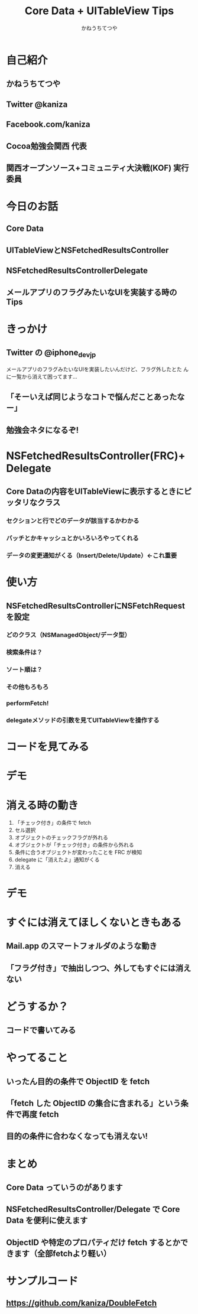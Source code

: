 #+TITLE: Core Data + UITableView Tips
#+AUTHOR: かねうちてつや
#+OPTIONS: toc:nil h:1 num:nil
* 自己紹介
** かねうちてつや
** Twitter @kaniza
** Facebook.com/kaniza
** Cocoa勉強会関西 代表
** 関西オープンソース+コミュニティ大決戦(KOF) 実行委員
* 今日のお話
** Core Data
** UITableViewとNSFetchedResultsController
** NSFetchedResultsControllerDelegate
** メールアプリのフラグみたいなUIを実装する時のTips
* きっかけ
** Twitter の @iphone_dev_jp
   メールアプリのフラグみたいなUIを実装したいんだけど、フラグ外したとた
   んに一覧から消えて困ってます...
** 「そーいえば同じようなコトで悩んだことあったなー」
** 勉強会ネタになるぞ!
* NSFetchedResultsController(FRC)+Delegate
** Core Dataの内容をUITableViewに表示するときにピッタリなクラス
*** セクションと行でどのデータが該当するかわかる
*** バッチとかキャッシュとかいろいろやってくれる
*** データの変更通知がくる（Insert/Delete/Update）←これ重要
* 使い方
** NSFetchedResultsControllerにNSFetchRequestを設定
*** どのクラス（NSManagedObject/データ型）
*** 検索条件は？
*** ソート順は？
*** その他もろもろ
*** performFetch!
*** delegateメソッドの引数を見てUITableViewを操作する
* コードを見てみる
* デモ
* 消える時の動き
  1. 「チェック付き」の条件で fetch
  2. セル選択
  3. オブジェクトのチェックフラグが外れる
  4. オブジェクトが「チェック付き」の条件から外れる
  5. 条件に合うオブジェクトが変わったことを FRC が検知
  6. delegate に「消えたよ」通知がくる
  7. 消える
* デモ
* すぐには消えてほしくないときもある
** Mail.app のスマートフォルダのような動き
** 「フラグ付き」で抽出しつつ、外してもすぐには消えない
* どうするか？
** コードで書いてみる
* やってること
** いったん目的の条件で ObjectID を fetch
** 「fetch した ObjectID の集合に含まれる」という条件で再度 fetch
** 目的の条件に合わなくなっても消えない!
* まとめ
** Core Data っていうのがあります
** NSFetchedResultsController/Delegate で Core Data を便利に使えます
** ObjectID や特定のプロパティだけ fetch するとかできます（全部fetchより軽い）
* サンプルコード
** https://github.com/kaniza/DoubleFetch
